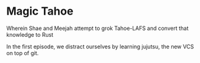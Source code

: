 * Magic Tahoe

Wherein Shae and Meejah attempt to grok Tahoe-LAFS and convert that knowledge to Rust

In the first episode, we distract ourselves by learning jujutsu, the new VCS on top of git.
